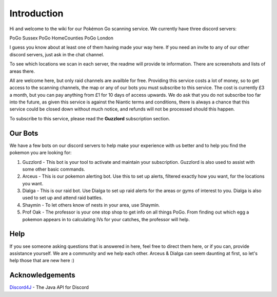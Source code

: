 ************
Introduction
************

Hi and welcome to the wiki for our Pokémon Go scanning service. We currently have three discord servers:

PoGo Sussex
PoGo HomeCounties
PoGo London

I guess you know about at least one of them having made your way here. If you need an invite to any of our other discord servers, just ask in the chat channel.

To see which locations we scan in each server, the readme will provide te information. There are screenshots and lists of areas there.

All are welcome here, but only raid channels are availble for free. Providing this service costs a lot of money, so to get access to the scanning channels, 
the map or any of our bots you must subscribe to this service. The cost is currently £3 a month, but you can pay anything from £1 for 10 days of access upwards. 
We do ask that you do not subscribe too far into the future, as given this service is against the Niantic terms and conditions, there is always a chance
that this service could be closed down without much notice, and refunds will not be processed should this happen.

To subscribe to this service, please read the **Guzzlord** subscription section.

Our Bots
###############

We have a few bots on our discord servers to help make your experience with us better and to help you find the pokemon you are looking for:

1. Guzzlord - This bot is your tool to activate and maintain your subscription. Guzzlord is also used to assist with some other basic commands.
2. Arceus - This is our pokemon alerting bot. Use this to set up alerts, filtered exactly how you want, for the locations you want.
3. Dialga - This is our raid bot. Use Dialga to set up raid alerts for the areas or gyms of interest to you. Dialga is also used to set up and attend raid battles.
4. Shaymin - To let others know of nests in your area, use Shaymin.
5. Prof Oak - The professor is your one stop shop to get info on all things PoGo. From finding out which egg a pokemon appears in to calculating IVs for your catches, the professor will help.

Help
#####

If you see someone asking questions that is answered in here, feel free to direct them here, or if you can, provide assistance yourself. We are a community and we help each other.
Arceus & Dialga can seem daunting at first, so let's help those that are new here :)

Acknowledgements
################

`Discord4J`_ - The Java API for Discord

.. _Pokemon Alerts: https://bitbucket.org/georgeherby/arceus/wiki/Pokemon%20Alerts%20New
.. _Location Settings: https://bitbucket.org/georgeherby/arceus/wiki/Location%20Commands
.. _Raid Alerts: https://bitbucket.org/georgeherby/arceus/wiki/Raid%20Alerts
.. _here: https://bitbucket.org/georgeherby/arceus/wiki/Raid%20Attendance
.. _Discord4J: https://github.com/austinv11/Discord4J